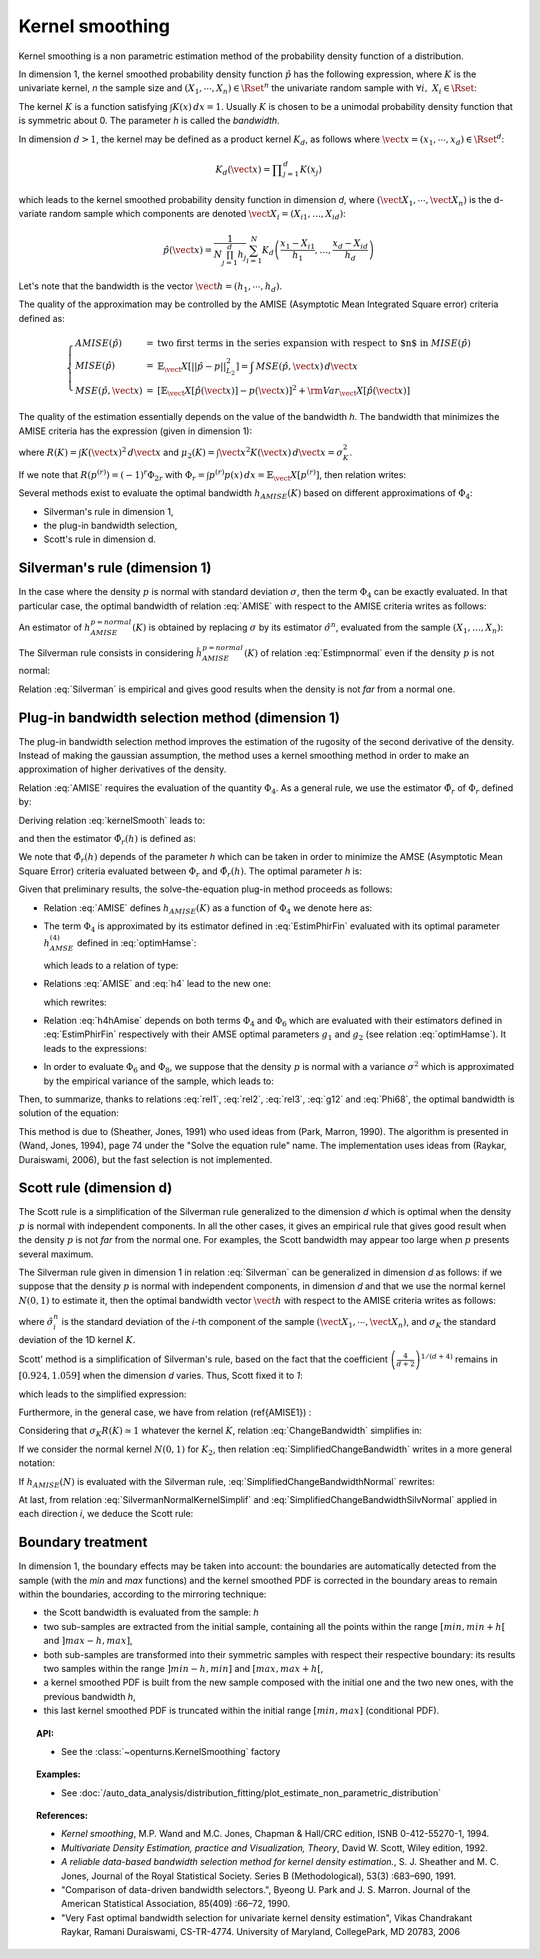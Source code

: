 .. _kernel_smoothing:

Kernel smoothing
----------------

Kernel smoothing is a non parametric estimation method of the probability density function of a distribution.

In dimension 1, the kernel smoothed probability density function :math:`\hat{p}` has the following expression,
where :math:`K` is the univariate kernel, *n* the sample size and :math:`(X_1, \cdots, X_n) \in \Rset^n`
the univariate random sample with :math:`\forall i, \, \, X_i \in \Rset`:

.. math::
  :label: kernelSmooth

    \hat{p}(x) = \displaystyle \frac{1}{nh}\sum_{i=1}^{n} K\left(\frac{x-X_i}{h}\right)

The kernel :math:`K` is a function satisfying :math:`\int K(x)\, dx=1`.
Usually :math:`K` is chosen to be a unimodal probability density function that is symmetric about 0.
The parameter *h* is called the *bandwidth*.


In dimension :math:`d>1`, the kernel may be defined as a product kernel :math:`K_d`,
as follows where :math:`\vect{x} = (x_1, \cdots, x_d)\in \Rset^d`:

.. math::

    K_d(\vect{x}) = \displaystyle \prod_{j=1}^{d} K(x_j)

which leads to the kernel smoothed probability density function in dimension *d*,
where :math:`(\vect{X}_1, \cdots, \vect{X}_n)` is the d-variate random sample
which components are denoted :math:`\vect{X}_i = (X_{i1}, \dots, X_{id})`:

.. math::

    \hat{p}(\vect{x}) = \displaystyle \frac{1}{N \prod_{j=1}^{d}h_j} \sum_{i=1}^{N} K_d\left(\frac{x_1 - X_{i1} }{h_1}, \dots, \frac{x_d - X_{id}}{h_d}\right)

Let's note that the bandwidth is the vector :math:`\vect{h} = (h_1, \cdots, h_d)`.

The quality of the approximation may be controlled by the AMISE (Asymptotic Mean Integrated Square error) criteria defined as:

.. math::

  \left\{
  \begin{array}{lcl}
    AMISE(\hat{p}) & = & \mbox{two first terms in the series expansion with respect to $n$ in } MISE(\hat{p}) \\
    MISE(\hat{p}) & = & \mathbb{E}_\vect{X}\left[||\hat{p} - p||^2_{L_2}\right]   =  \int \, MSE(\hat{p}, \vect{x}) \, d\vect{x}  \\
    MSE(\hat{p}, \vect{x})&  =  & \left[ \mathbb{E}_\vect{X}\left[\hat{p}(\vect{x})\right] - p(\vect{x})\right]^2 + {\rm Var}_\vect{X}\left[\hat{p}(\vect{x})\right]
  \end{array}
  \right.

The quality of the estimation essentially depends on the value of the bandwidth *h*.
The bandwidth that minimizes the AMISE criteria  has the expression (given in dimension 1):

.. math::
  :label: AMISE1

  h_{AMISE}(K) = \displaystyle \left[ \frac{R(K)}{\mu_2(K)^2R(p^{(2)})}\right]^{\frac{1}{5}}n^{-\frac{1}{5}}

where :math:`R(K) = \int K(\vect{x})^2\, d\vect{x}` and :math:`\mu_2(K) = \int \vect{x}^2K(\vect{x})\, d\vect{x} = \sigma_K^2`.

If we note that :math:`R(p^{(r)}) = (-1)^r\Phi_{2r}` with :math:`\Phi_r = \int p^{(r)}p(x)\, dx = \mathbb{E}_\vect{X}\left[p^{(r)}\right]`,
then relation writes:

.. math::
  :label: AMISE

  h_{AMISE}(K) = \displaystyle \left[ \frac{R(K)}{\mu_2(K)^2\Phi_4}\right]^{\frac{1}{5}}n^{-\frac{1}{5}}

Several methods exist to  evaluate the optimal bandwidth :math:`h_{AMISE}(K)` based on different approximations of :math:`\Phi_4`:

- Silverman's rule in dimension 1,
- the plug-in bandwidth selection,
- Scott's rule in dimension d.

Silverman's rule (dimension 1)
~~~~~~~~~~~~~~~~~~~~~~~~~~~~~~

In the case where the density :math:`p` is normal with standard deviation :math:`\sigma`,
then the term :math:`\Phi_4` can be exactly evaluated.
In that particular case,  the optimal bandwidth of relation :eq:`AMISE` with respect to the AMISE criteria writes as follows:

.. math::
  :label: pNormal

    h^{p = normal}_{AMISE}(K) = \displaystyle \left[ \frac{8\sqrt{\pi} R(K)}{3\mu_2(K)^2}\right]^{\frac{1}{5}}\sigma n^{-\frac{1}{5}}

An estimator of :math:`h^{p= normal}_{AMISE}(K)` is obtained by replacing :math:`\sigma` by its estimator :math:`\hat{\sigma}^n`,
evaluated from the sample :math:`(X_1, \dots, X_n)`:

.. math::
  :label: Estimpnormal

    \hat{h}^{p = normal}_{AMISE}(K) = \displaystyle \left[ \frac{8\sqrt{\pi} R(K)}{3\mu_2(K)^2}\right]^{\frac{1}{5}}\hat{\sigma}^n n^{-\frac{1}{5}}

The Silverman rule consists in considering :math:`\hat{h}^{p = normal}_{AMISE}(K)` of relation :eq:`Estimpnormal` even if the density :math:`p` is not normal:

.. math::
  :label: Silverman

    h^{Silver}(K) = \displaystyle \left[ \frac{8\sqrt{\pi} R(K)}{3\mu_2(K)^2}\right]^{\frac{1}{5}}\hat{\sigma}^n n^{-\frac{1}{5}}

Relation :eq:`Silverman` is empirical and gives good results when the density is not *far* from a normal one.

Plug-in bandwidth selection method (dimension 1)
~~~~~~~~~~~~~~~~~~~~~~~~~~~~~~~~~~~~~~~~~~~~~~~~

The plug-in bandwidth selection method improves the estimation of the rugosity of the second
derivative of the density.
Instead of making the gaussian assumption, the method uses a kernel smoothing method
in order to make an approximation of higher derivatives of the density.

Relation :eq:`AMISE` requires the evaluation of the quantity :math:`\Phi_4`.
As a general rule, we use the estimator :math:`\hat{\Phi}_r` of :math:`\Phi_r` defined by:

.. math::
  :label: EstimPhir

    \hat{\Phi}_r = \displaystyle \frac{1}{n}\sum_{i=1}^{n} \hat{p}^{(r)}(X_i)

Deriving relation :eq:`kernelSmooth` leads to:

.. math::
  :label: kernelSmoothDerivative

    \hat{p}^{(r)}(x) = \displaystyle \frac{1}{nh^{r+1}}\sum_{i=1}^{n} K^{(r)}\left(\frac{x-X_i}{h}\right)

and then the estimator :math:`\hat{\Phi}_r(h)` is defined as:

.. math::
  :label: EstimPhirFin

    \hat{\Phi}_r(h) = \displaystyle \frac{1}{n^2h^{r+1}}\sum_{i=1}^{n}\sum_{j=1}^{n} K^{(r)}\left(\frac{X_i-X_j}{h}\right)

We note that :math:`\hat{\Phi}_r(h)` depends of the parameter *h* which can be
taken in order to minimize the AMSE (Asymptotic Mean Square Error) criteria
evaluated between :math:`\Phi_r` and :math:`\hat{\Phi}_r(h)`.
The optimal parameter *h* is:

.. math::
  :label: optimHamse

    h^{(r)}_{AMSE} = \displaystyle \left(\frac{-2K^{(r)}(0)}{\mu_2(K)\Phi_{r+2}}\right)^{\frac{1}{r+3}}n^{-\frac{1}{r+3}}

Given that preliminary results, the solve-the-equation plug-in method  proceeds as follows:

- Relation :eq:`AMISE` defines :math:`h_{AMISE}(K)` as a function of :math:`\Phi_4` we denote here as:

  .. math::
    :label: rel1

      h_{AMISE}(K) = t(\Phi_4)

- The term :math:`\Phi_4` is approximated by its estimator defined in
  :eq:`EstimPhirFin` evaluated with its optimal parameter :math:`h^{(4)}_{AMSE}`
  defined in :eq:`optimHamse`:

  .. math::
    :label: h4

      h^{(4)}_{AMSE} = \displaystyle \left(\frac{-2K^{(4)}(0)}{\mu_2(K)\Phi_{6}}\right)^{\frac{1}{7}}n^{-\frac{1}{7}}

  which leads to a relation of type:

  .. math::
    :label: rel2

      \Phi_4 \simeq  \hat{\Phi}_4(h^{(4)}_{AMSE})

- Relations :eq:`AMISE` and :eq:`h4` lead to the new one:

  .. math::
    :label: h4hAmise

      h^{(4)}_{AMSE} = \displaystyle \left( \frac{-2K^{(4)}(0)\mu_2(K)\Phi_4}{R(K)\Phi_{6}}\right) ^{\frac{1}{7}}h_{AMISE}(K)^{\frac{5}{7}}

  which rewrites:

  .. math::
    :label: rel3

      h^{(4)}_{AMSE} = l(h_{AMISE}(K))

- Relation :eq:`h4hAmise` depends on both terms :math:`\Phi_4` and
  :math:`\Phi_6` which are evaluated with their estimators defined in :eq:`EstimPhirFin`
  respectively with their AMSE optimal parameters :math:`g_1` and :math:`g_2`
  (see relation :eq:`optimHamse`). It leads to the expressions:

  .. math::
    :label: g12

      \left\{
      \begin{array}{lcl}
        g_1 & = & \displaystyle \left(\frac{-2K^{(4)}(0)}{\mu_2(K)\Phi_{6}}\right)^{\frac{1}{7}}n^{-\frac{1}{7}}\\
        g_2 & = & \displaystyle \left(\frac{-2K^{(6)}(0)}{\mu_2(K)\Phi_{8}}\right)^{\frac{1}{7}}n^{-\frac{1}{9}}
      \end{array}
      \right.

- In order to evaluate :math:`\Phi_6` and :math:`\Phi_8`,
  we suppose that the density :math:`p` is normal with a variance :math:`\sigma^2`
  which is approximated by the empirical variance of the sample, which leads to:

  .. math::
    :label: Phi68

    \left\{
    \begin{array}{lcl}
      \hat{\Phi}_6 & = & \displaystyle \frac{-15}{16\sqrt{\pi}}\hat{\sigma}^{-7}\\
      \hat{\Phi}_8 & = & \displaystyle \frac{105^{\strut}}{32\sqrt{\pi}}\hat{\sigma}^{-9}
    \end{array}
    \right.

Then, to summarize, thanks to relations :eq:`rel1`, :eq:`rel2`, :eq:`rel3`, :eq:`g12` and :eq:`Phi68`, the optimal bandwidth is solution of the equation:

.. math::
  :label: equhAmise

    \boldsymbol{h_{AMISE}(K) = t \circ \hat{\Phi}_4 \circ l (h_{AMISE}(K))}

This method is due to (Sheather, Jones, 1991) who used ideas from (Park, Marron, 1990).
The algorithm is presented in (Wand, Jones, 1994), page 74 under the "Solve the equation rule" name.
The implementation uses ideas from (Raykar, Duraiswami, 2006), but the fast selection is not implemented.

Scott rule (dimension d)
~~~~~~~~~~~~~~~~~~~~~~~~

The Scott rule is a simplification of the Silverman rule generalized to the
dimension *d* which is optimal when the density :math:`p` is normal with independent components.
In all the other cases, it gives an empirical rule that gives good result when the density :math:`p` is not *far* from the normal one.
For examples, the Scott bandwidth may appear too large when :math:`p` presents several maximum.

The Silverman rule given in dimension 1 in relation :eq:`Silverman` can be generalized in dimension *d* as follows:
if we suppose  that the density :math:`p` is normal with independent components,
in dimension *d* and that we use the normal kernel :math:`N(0,1)` to estimate it,
then the optimal bandwidth vector :math:`\vect{h}` with respect to the AMISE criteria writes as follows:

.. math::
  :label: SilvermanNormalKernel

    \vect{h}^{Silver}(N) = \left(\left(\frac{4}{d+2}\right)^{1/(d+4)}\hat{\sigma}_i^n n^{-1/(d+4)}\right)_i

where :math:`\hat{\sigma}_i^n` is the standard deviation of the *i*-th component of the sample
:math:`(\vect{X}_1, \cdots, \vect{X}_n)`, and :math:`\sigma_K` the standard deviation of the 1D kernel :math:`K`.

Scott' method is  a simplification of Silverman's rule, based on the fact that the coefficient
:math:`\left(\frac{4}{d+2}\right)^{1/(d+4)}` remains in :math:`[0.924, 1.059]` when the dimension *d* varies.
Thus, Scott fixed it to *1*:

.. math::
  :label: coefficientScott

    \left(\frac{4}{d+2}\right)^{1/(d+4)} \simeq 1

which leads to the simplified expression:

.. math::
  :label: SilvermanNormalKernelSimplif

    \vect{h}^{Silver}(N) \simeq \left( \hat{\sigma}_i^n n^{-1/(d+4)}\right)_i

Furthermore, in the general case, we have from relation (\ref{AMISE1}) :

.. math::
  :label: ChangeBandwidth

    \frac{h_{AMISE}(K_1)}{h_{AMISE}(K_2)}=\frac{\sigma_{K_2}}{\sigma_{K_1}}\left[\frac{\sigma_{K_1}R(K_1)}{\sigma_{K_2}R(K_2)}\right]^{1/5}

Considering that :math:`\sigma_{K}R(K) \simeq 1` whatever the kernel :math:`K`, relation :eq:`ChangeBandwidth` simplifies in:

.. math::
  :label: SimplifiedChangeBandwidth

    h_{AMISE}(K_1) \simeq h_{AMISE}(K_2)\frac{\sigma_{K_2}}{\sigma_{K_1}}

If we consider the normal kernel :math:`N(0,1)` for :math:`K_2`, then relation :eq:`SimplifiedChangeBandwidth` writes in a more general notation:

.. math::
  :label: SimplifiedChangeBandwidthNormal

    h_{AMISE}(K) \simeq h_{AMISE}(N)\frac{1}{\sigma_{K}}

If :math:`h_{AMISE}(N)` is evaluated with the Silverman rule, :eq:`SimplifiedChangeBandwidthNormal` rewrites:

.. math::
  :label: SimplifiedChangeBandwidthSilvNormal

    h^{Silver}(K) \simeq h^{Silver}(N)\frac{1}{\sigma_{K}}

At last, from relation :eq:`SilvermanNormalKernelSimplif` and :eq:`SimplifiedChangeBandwidthSilvNormal`
applied in each direction *i*, we deduce the Scott rule:

.. math::
  :label: ScottRule

    \boldsymbol{\vect{h}^{Scott} = \left(\frac{\hat{\sigma}_i^n}{\sigma_K}n^{-1/(d+4)}\right)_i}

Boundary treatment
~~~~~~~~~~~~~~~~~~

In dimension 1, the boundary effects may be taken into account:
the boundaries are automatically detected from the sample
(with the *min* and *max* functions) and the kernel smoothed PDF
is corrected in the boundary areas to remain within the boundaries,
according to the mirroring technique:

- the Scott bandwidth is evaluated from the sample: *h*

- two sub-samples are extracted from the initial sample,
  containing all the points within the range :math:`[min, min + h[` and  :math:`]max-h, max]`,

- both sub-samples are transformed into their symmetric samples with respect their respective boundary:
  its results two samples within the range :math:`]min-h, min]` and :math:`[max, max+h[`,

- a kernel smoothed PDF is built from the new sample composed with
  the initial one and the two new ones, with the previous bandwidth *h*,

- this last kernel smoothed PDF is truncated within the initial range :math:`[min, max]` (conditional PDF).

.. topic:: API:

    - See the :class:`~openturns.KernelSmoothing` factory

.. topic:: Examples:

    - See :doc:`/auto_data_analysis/distribution_fitting/plot_estimate_non_parametric_distribution`

.. topic:: References:

     - *Kernel smoothing*, M.P. Wand and M.C. Jones, Chapman & Hall/CRC edition, ISNB 0-412-55270-1, 1994.
     - *Multivariate Density Estimation, practice and Visualization, Theory*, David W. Scott, Wiley edition, 1992.
     - *A reliable data-based bandwidth selection method for kernel density estimation.*, S. J. Sheather and M. C. Jones, Journal of the Royal Statistical Society. Series B (Methodological), 53(3) :683–690, 1991.
     - "Comparison of data-driven bandwidth selectors.", Byeong U. Park and J. S. Marron. Journal of the American Statistical Association, 85(409) :66–72, 1990.
     - "Very Fast optimal bandwidth selection for univariate kernel density estimation", Vikas Chandrakant Raykar, Ramani Duraiswami, CS-TR-4774. University of Maryland, CollegePark, MD 20783, 2006
